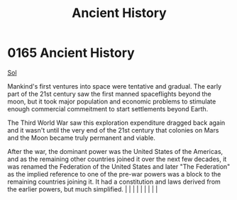 :PROPERTIES:
:ID:       e76dadf3-6527-4067-ac08-f75441af892e
:END:
#+title: Ancient History
#+filetags: :beacon:
*     0165  Ancient History
[[id:6ace5ab9-af2a-4ad7-bb52-6059c0d3ab4a][Sol]]  

Mankind's first ventures into space were tentative and gradual. The early part of the 21st century saw the first manned spaceflights beyond the moon, but it took major population and economic problems to stimulate enough commercial commeitment to start settlements beyond Earth.

The Third World War saw this exploration expenditure dragged back again and it wasn't until the very end of the 21st century that colonies on Mars and the Moon became truly permanent and viable.

After the war, the dominant power was the United States of the Americas, and as the remaining other countries joined it over the next few decades, it was renamed the Federation of the United States and later "The Federation" as the implied reference to one of the pre-war powers was a block to the remaining countries joining it. It had a constitution and laws derived from the earlier powers, but much simplified.                                                                                                                                                                                                                                                                                                                                                                                                                                                                                                                                                                                                                                                                                                                                                                                                                                                                                                                                                                                                                                                                                                                                                                                                                                                                                                                                                                                                                                                                                                                                                                                                                                                                                                                                                                                                                                                                                                                                                                                                                                                                                                                      |   |   |                                                                                                                                                                                                                                                                                                                                                                                                                                                                                                                                                                                                                                                                                                                                                                    |   |   |   |   |   |   

[[file:img/beacons/0165B.png]]

